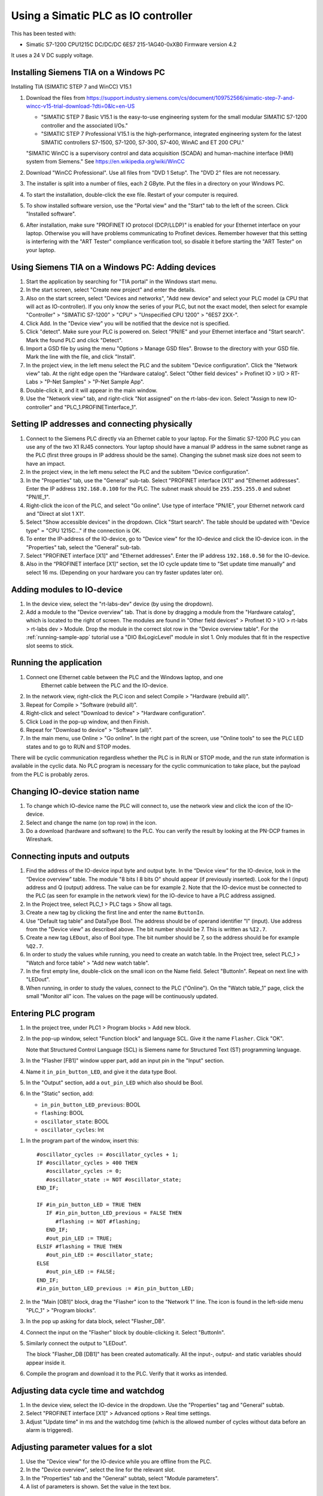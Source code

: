 .. _use-with-siematic:

Using a Simatic PLC as IO controller
====================================
This has been tested with:

* Simatic S7-1200 CPU1215C DC/DC/DC 6ES7 215-1AG40-0xXB0 Firmware version 4.2

It uses a 24 V DC supply voltage.


Installing Siemens TIA on a Windows PC
--------------------------------------
Installing TIA (SIMATIC STEP 7 and WinCC) V15.1

#. Download the files from
   `https://support.industry.siemens.com/cs/document/109752566/simatic-step-7-and-wincc-v15-trial-download-?dti=0&lc=en-US
   <https://support.industry.siemens.com/cs/document/109752566/simatic-step-7-and-wincc-v15-trial-download-?dti=0&lc=en-US>`_

   * "SIMATIC STEP 7 Basic V15.1 is the easy-to-use engineering system for the
     small modular SIMATIC S7-1200 controller and the associated I/Os."
   * "SIMATIC STEP 7 Professional V15.1 is the high-performance, integrated
     engineering system for the latest SIMATIC controllers S7-1500, S7-1200,
     S7-300, S7-400, WinAC and ET 200 CPU."

   "SIMATIC WinCC is a supervisory control and data acquisition (SCADA) and
   human-machine interface (HMI) system from Siemens."
   See https://en.wikipedia.org/wiki/WinCC

#. Download "WinCC Professional". Use all files from "DVD 1 Setup". The "DVD 2"
   files are not necessary.

#. The installer is split into a number of files, each 2 GByte.
   Put the files in a directory on your Windows PC.

#. To start the installation, double-click the exe file. Restart of your computer
   is required.

#. To show installed software version, use the "Portal view" and the "Start" tab
   to the left of the screen. Click "Installed software".

#. After installation, make sure "PROFINET IO protocol (DCP/LLDP)" is enabled
   for your Ethernet interface on your laptop. Otherwise you will have problems
   communicating to Profinet devices. Remember however that this setting is
   interfering with the "ART Tester" compliance verification tool, so disable
   it before starting the "ART Tester" on your laptop.


Using Siemens TIA on a Windows PC: Adding devices
-------------------------------------------------
#. Start the application by searching for "TIA portal" in the Windows start menu.

#. In the start screen, select "Create new project" and enter the details.

#. Also on the start screen, select "Devices and networks", "Add new device" and
   select your PLC model (a CPU that will act as IO-controller).
   If you only know the series of your PLC, but not the exact model, then select
   for example "Controller" > "SIMATIC S7-1200" > "CPU" > "Unspecified CPU 1200" >
   "6ES7 2XX-".

#. Click Add. In the "Device view" you will be notified that the
   device not is specified.

#. Click "detect". Make sure your PLC is powered on.
   Select "PN/IE" and your Ethernet interface and "Start search". Mark the found
   PLC and click "Detect".

#. Import a GSD file by using the menu "Options > Manage GSD files". Browse to
   the directory with your GSD file. Mark the line with the file, and click
   "Install".

#. In the project view, in the left menu select the PLC and the subitem "Device
   configuration". Click the "Network view" tab. At the right edge open the
   "Hardware catalog". Select "Other field devices" > Profinet IO > I/O >
   RT-Labs > "P-Net Samples" > "P-Net Sample App".

#. Double-click it, and it will appear in the main window.

#. Use the "Network view" tab, and right-click "Not assigned" on the rt-labs-dev
   icon. Select "Assign to new IO-controller" and "PLC_1.PROFINETinterface_1".


Setting IP addresses and connecting physically
----------------------------------------------
#. Connect to the Siemens PLC directly via an Ethernet cable to your laptop. For
   the Simatic S7-1200 PLC you can use any of the two X1 RJ45 connectors. Your
   laptop should have a manual IP address in the same subnet range as the PLC
   (first three groups in IP address should be the same). Changing the subnet
   mask size does not seem to have an impact.

#. In the project view, in the left menu select the PLC and the subitem "Device
   configuration".

#. In the "Properties" tab, use the "General" sub-tab. Select
   "PROFINET interface [X1]" and "Ethernet addresses". Enter the IP address
   ``192.168.0.100`` for the PLC. The subnet mask should be ``255.255.255.0``
   and subnet "PN/IE_1".

#. Right-click the icon of the PLC, and select "Go online". Use type of
   interface "PN/IE", your Ethernet network card and "Direct at slot 1 X1".

#. Select "Show accessible devices" in the dropdown.  Click "Start search".
   The table should be updated with "Device type" = "CPU 1215C..."
   if the connection is OK.

#. To enter the IP-address of the IO-device, go to "Device view" for the IO-device
   and click the IO-device icon. in the "Properties" tab, select the "General"
   sub-tab.
#. Select "PROFINET interface [X1]" and "Ethernet addresses". Enter the IP address
   ``192.168.0.50`` for the IO-device.

#. Also in the “PROFINET interface [X1]” section, set the IO cycle update time
   to "Set update time manually" and select 16 ms. (Depending on your hardware
   you can try faster updates later on).


Adding modules to IO-device
---------------------------
#. In the device view, select the "rt-labs-dev" device (by using the dropdown).

#. Add a module to the "Device overview" tab. That is done by dragging a module
   from the "Hardware catalog", which is located to the right of screen.
   The modules are found in "Other field devices" > Profinet IO > I/O > rt-labs >
   rt-labs dev > Module. Drop the module in the correct slot row in the "Device
   overview table". For the :ref:`running-sample-app` tutorial use a
   "DIO 8xLogicLevel" module in slot 1.
   Only modules that fit in the respective slot seems to stick.


Running the application
-----------------------
#. Connect one Ethernet cable between the PLC and the Windows laptop, and one
    Ethernet cable between the PLC and the IO-device.

#. In the network view, right-click the PLC icon and select Compile > "Hardware
   (rebuild all)".

#. Repeat for Compile > "Software (rebuild all)".

#. Right-click and select "Download to device" > "Hardware configuration".

#. Click Load in the pop-up window, and then Finish.

#. Repeat for "Download to device" > "Software (all)".

#. In the main menu, use Online > "Go online". In the right part of the screen,
   use "Online tools" to see the PLC LED states and to go to RUN and STOP modes.

There will be cyclic communication regardless whether the PLC is in RUN or
STOP mode, and the run state information is available in the cyclic data.
No PLC program is necessary for the cyclic communication to take place, but
the payload from the PLC is probably zeros.


Changing IO-device station name
-------------------------------
#. To change which IO-device name the PLC will connect to, use the network view
   and click the icon of the IO-device.

#. Select and change the name (on top row) in the icon.

#. Do a download (hardware and software) to the PLC. You can verify the result
   by looking at the PN-DCP frames in Wireshark.


Connecting inputs and outputs
-----------------------------
#. Find the address of the IO-device input byte and output byte. In the
   “Device view” for the IO-device, look in the “Device overview” table.
   The module "8 bits I 8 bits O" should appear (if previously inserted).
   Look for the I (input) address and Q (output) address. The value can be for example 2.
   Note that the IO-device must be connected to the PLC (as seen for example in
   the network view) for the IO-device to have a PLC address assigned.

#. In the Project tree, select PLC_1 > PLC tags > Show all tags.

#. Create a new tag by clicking the first line and enter the name ``ButtonIn``.

#. Use "Default tag table" and DataType Bool. The address should be of operand
   identifier "I" (input). Use address from the "Device view" as described above.
   The bit number should be 7. This is written as ``%I2.7``.

#. Create a new tag ``LEDout``, also of Bool type. The bit number should be 7, so
   the address should be for example ``%Q2.7``.

#. In order to study the values while running, you need to create an watch table.
   In the Project tree, select PLC_1 > "Watch and force table" > "Add new watch
   table".

#. In the first empty line, double-click on the small icon on the Name field.
   Select "ButtonIn". Repeat on next line with "LEDout".

#. When running, in order to study the values, connect to the PLC ("Online"). On
   the "Watch table_1" page, click the small "Monitor all" icon. The values on the
   page will be continuously updated.


Entering PLC program
--------------------
#. In the project tree, under PLC1 > Program blocks > Add new block.

#. In the pop-up window, select "Function block" and language SCL. Give it the name ``Flasher``.
   Click "OK".

   Note that Structured Control Language (SCL) is Siemens name for Structured Text
   (ST) programming language.

#. In the "Flasher [FB1]" window upper part, add an input pin in the "Input"
   section.

#. Name it ``in_pin_button_LED``, and give it the data type Bool.

#. In the "Output" section, add a ``out_pin_LED`` which also should be Bool.

#. In the "Static" section, add:

   * ``in_pin_button_LED_previous``: BOOL
   * ``flashing``: BOOL
   * ``oscillator_state``: BOOL
   * ``oscillator_cycles``: Int

.. highlight:: none

#. In the program part of the window, insert this::

      #oscillator_cycles := #oscillator_cycles + 1;
      IF #oscillator_cycles > 400 THEN
         #oscillator_cycles := 0;
         #oscillator_state := NOT #oscillator_state;
      END_IF;

      IF #in_pin_button_LED = TRUE THEN
         IF #in_pin_button_LED_previous = FALSE THEN
            #flashing := NOT #flashing;
         END_IF;
         #out_pin_LED := TRUE;
      ELSIF #flashing = TRUE THEN
         #out_pin_LED := #oscillator_state;
      ELSE
         #out_pin_LED := FALSE;
      END_IF;
      #in_pin_button_LED_previous := #in_pin_button_LED;

#. In the "Main [OB1]" block, drag the "Flasher" icon to the "Network 1" line.
   The icon is found in the left-side menu "PLC_1" > "Program blocks".

#. In the pop up asking for data block, select "Flasher_DB".

#. Connect the input on the "Flasher" block by double-clicking it. Select "ButtonIn".

#. Similarly connect the output to "LEDout".

   .. image:: illustrations/FlasherFunctionBlock.png

   The block "Flasher_DB [DB1]" has been created automatically. All the input-,
   output- and static variables should appear inside it.

#. Compile the program and download it to the PLC. Verify that it works as
   intended.


Adjusting data cycle time and watchdog
--------------------------------------
#. In the device view, select the IO-device in the dropdown. Use the "Properties"
   tag and "General" subtab.

#. Select "PROFINET interface [X1]" > Advanced options > Real time settings.

#. Adjust "Update time" in ms and the watchdog time (which
   is the allowed number of cycles without data before an alarm is triggered).


Adjusting parameter values for a slot
-------------------------------------
#. Use the "Device view" for the IO-device while you are offline from the PLC.

#. In the "Device overview", select the line for the relevant slot.

#. In the "Properties" tab and the "General" subtab, select "Module parameters".

#. A list of parameters is shown. Set the value in the text box.


Forcing output signals
----------------------
#. In the Project tree, select PLC_1 > "Watch and force table" > "Force table".

#. In the first empty line, double-click on the small icon on the Name field.

#. Select "LEDout". In the "Force value" column enter `TRUE`, and enable
   the checkbox in the "F" column.

#. Go online, and then click the small "Start or replace forcing ..." icon.

#. Confirm in the pop-up window.

#. To stop forcing the signal, press the small
   "Stops forcing of ..." icon. Note that it not possible to download software
   to the PLC while it is forcing output signals.


Opening an archived project
----------------------------
#. Open an archived project by using the project view menu Project > Retrieve
   and select the ``.zap15_1`` file.
#. Create a new empty folder when asked for target directory.


Setting date and time on PLC
----------------------------
* To set the time zone, in the "Device view" select Properties > General >
  "Time of day". Use appropriate time zone.

* To set the date and time, go online to the PLC. In the Project tree on
  the "PLC_1", right-click and select "Online & diagnostics". Use Functions >
  "Set time".


Alarm when IO-device is terminated
----------------------------------
Approximately 7-8 ms after the last cyclic data frame is received from the
IO-device, the Simatic PLC will send an alarm frame about missing data (if
using default values).

The Wireshark tool will display::

    Status: Error: "RTA error", "PNIO", "RTA_ERR_CLS_PROTOCOL", "AR consumer DHT/WDT expired (RTA_ERR_ABORT)"

Displaying alarms in the PLC
----------------------------
While online, right-click on the PLC and enable "Receive alarms". Alarms are
then visible in "Device view" > Diagnostics > "Alarm display".


Showing connection errors to IO-device
--------------------------------------
If you are connected to the PLC ("online"), it is possible to see if
there are communication problems to the IO-device.

In the project tree > PLC_1 > Distributed I/O > Profinet IO-System > rt-labs-dev.

In case of communication errors, the hover text on the small icon is showing "Not reachable".


Displaying diagnosis in the PLC
-------------------------------
#. To see diagnosis in standard format for an IO-device, use the "Device view" for
   the IO-device while you are "Online" with the PLC.

#. Press the "Go online" in the menu bar.

#. In the "Device overview"
   there is a table of slots and subslots. A red icon will be shown for the slot
   with the diagnosis. Double-click the icon. In the new window select
   "Diagnostics" > "Channel diagnostics". The error will be described and it is
   possible to see for which channel it is reported.

#. To see a list of previous communication failures for the PLC, make sure you
   are online with the PLC. In the Project tree on the "PLC_1", right-click and
   select "Online & diagnostics".

#. Select Diagnostics -> "Diagnostics buffer" in the left part of the new window.
   A list of previous problems is seen. Click on relevant row to see details.

There is also a "Diagnosis status" page that shows a summary of the current
status.


Scanning for devices from TIA portal
------------------------------------
#. In the "Portal view", click "Online & Diagnostics" and then "Accessible devices".

#. In the pop-up window, select "PN/IE" and the name of the Ethernet interface
   of your laptop. Click "Start search".

   * You can flash a LED on your device by marking the relevant line in the
     result table, and mark the "Flash LED" check-box.

   * To change network settings for a device, mark the relevant line in the table
     of found devices, and click "Show". The "Project tree" will open, and under
     "Online access" in the left menu, select the relevant Ethernet interface.

   * If necessary click "Update accessible devices". Select relevant found device,
     and use the small triangle to access its "Online & diagnostics" button.
     Double-click it. A new window will open, and in its "Functions" sections it is
     possible to assign IP address and to assign Profinet device name.

It is also possible to reach the tool to scan for devices via the main top menu
Online > "Accessible devices".


Troubleshooting
---------------
Note that the PLC might complain if there is a non-Profinet switch between the
IO-device and the IO-controller. This is probably due to wrong port names in LLDP messages.


Replacing a device or a PLC
---------------------------
To replace an IO-device or an IO-controller, right-click on it in the left
side menu and select "Change device". Follow the wizard.


Using the Echo module
---------------------
The echo module will receive an integer and a float from the PLC, and multiply them with a constant
value before sending them back to the PLC. The multiplier is module parameter, and can be adjusted
at startup. The integer is an unsigned 32 bit integer, and the float is a single precision float
(32 bits).

To test it:

#. Unplug any existing modules, and plug one Echo module into slot 1.

#. Check the resulting addresses for the inputs and outputs of the module (by looking in the
   "Device overview"). Typically the addresses are "0..7" for both the input (I) and output (Q) addresses.

#. Assuming these addresses, add these tags:

   ============== =========== =======
   Name           Data type   Address
   ============== =========== =======
   EchoFloatIn    LReal       %ID0
   EchoIntIn      UDInt       %ID4
   EchoFloatOut   LReal       %QD0
   EchoIntOut     UDInt       %QD4
   ============== =========== =======

#. In a program block, define these values:

   ======== =========== ============
   Section  Name        Data type
   ======== =========== ============
   Input    in_float    Real
   Input    in_int      UDInt
   Output   out_float   Real
   Output   out_int     UDInt
   Temp     temp_float  Real
   Temp     temp_int    UDInt
   ======== =========== ============

   and enter this program::

      #out_float := 1001.2345;
      #out_int := 16;

      #temp_float := #in_float;
      #temp_int := #in_int;

   It is not clear why the IO data signals not are shown in the user interface.

#. Add the program block to the "Main" program block. Connect "in_float" to "EchoFloatIn" etc.

#. Add "EchoFloatIn" and the three other signals to the watch table.

#. Add "EchoFloatOut" and "EchoIntOut" to the Force table. See description elsewhere on how to force the values.

#. Start the PLC, and go online. Study the values sent to and from the IO-device.


Reloading an GSDML file
-----------------------
When the GSDML file is updated and needs to be reloaded in the Siemens environment:

#. Delete all devices in your project that are based on the GSDML that shall be changed.
#. Check the "Force" table.

   * Stop forcing all values.
   * Delete entries in table.

#. Open "Options/Manage general station description files"

   * In "Installed GSDs" tab, delete GSDML file
   * in "GSDs in the project", "Find unused GSDs" and delete

#. Save project
#. Restart TIA and add your updated GSDML file and recreate your device.
   If you you are still facing problems you can try repeat the described
   sequence and also completely remove all tags.


Factory reset of Simatic ET200SP CPU
------------------------------------
Use the mode switch on the front panel to do a factory reset. See the user
manual for details. This will reset also the IP address.

Connect the PLC to your laptop, and run Wireshark to figure out the IP address.
It is given inside the LLDP frame. Also the detailed model name, firmware
version etc are given in the LLDP frame.


Upgrading firmware on a Siemens PLC
-----------------------------------
#. Select the proper firmware to use for your PLC from the Siemens downloads
page. With the latest firmware you need a recent version of the STEP7 software.

#. Download the file, which is in ``.zip`` format. Unzip the file.

#. In TIA Portal, right-click the PLC and select "Online and Diagnostics".

#. In the "Functions" sections, use "Firmware update". Browse to the downloaded file
   (in ``.upd`` format) and start the update.


Using a Simatic ET200SP IO-device for conformance test
------------------------------------------------------
See :ref:`compliancetest` for hardware details.

This type of hardware is used when testing multiple-port IO-devices, to verify
that it is possible to communicate with other IO-devices via the ports of the
device-under-test.

You can also use this hardware for communication reference instead of the
P-Net sample app. For that use case, configure the Simatic IO-device similarly
as described for the P-Net sample application above. Select the proper device
from the hardware catalog in the STEP7 software.

In STEP7, add the digital output module (DQ) in slot 1 and the digital input
module (DI) in slot 2. The server module should be inserted into slot 3.


Step7 naming
------------

* DB - Data block for storage
* FB - Function block, that uses data blocks.
* FC - Function without any storage
* LGF - Library of general functions
* OB - Organisation block. A callback called by the PLC's operating system in different situations.


Data types in Step7
-------------------
A few of the available data types:

* Bool
* Int - 16 bit
* UInt - 16 bit unsigned
* DInt - 32 bit
* UDInt - 32 bit unsigned
* Word - 16 bits
* DWord - 32 bits
* Real - 32 bit floating point number


SCL programming basics
-----------------------
Line comments are written like this::

   // Line comment

Hexadecimal literals start with ``16#``.

Assignment::

   temporary_value := 0;


Running the sample application via a ladder logic PLC program
-------------------------------------------------------------
It is possible to program the PLC in the programming language "Ladder logic"
instead of in SCL.

In order to flash the LED we use an available clock bit.

#. In the "Device view" for the PLC, use the "Properties" tab and "General"
   sub-tab. Select "System and clock memory", and enable the checkbox "Enable
   the use of clock memory byte".

#. Enter the value 100 in the "Address of clock memory byte" text box.
   This results in the "Clock_1.25Hz" having the address ``%M100.4``.
   For this change to take effect in the PLC, you need to compile the hardware
   configuration and to download the hardware configuration to the PLC.

#. First create two internal (memory) tags via the left menu PLC_1 > "PLC tags" >
   "Show all tags". Add a new tag "CounterValue" with data type "Int" and address
   ``%MW200``. Similarly a new tag "Flashing" with data type "Int" and address
   ``%MW201``.

.. image:: illustrations/PlcProgramLadderLogic.png

#. With your program by using the left side menu "PLC_1" > "Program blocks" >
   "Main [OB1]". In order to make the button toggle the state between off and
   flashing, we will use a counter and the modulo operator.

#. From the right-side menu "Instructions" > "Basic instructions" > "Bit logic
   operations" drag the "Normally open contact" icon to the "Network 1" line.

#. Double-click the question marks on top of the icon, and select "Button In".

#. Drag a "CTU" counter from Instructions" > "Basic instructions" > "Counter
   operations".

#. Accept the data block name in the pop-up window.

#. Double-click the question marks on the PV input and enter ``0``.

#. Double-click the value connected to the CV output, and select "CounterValue".

#. The last item on this network line is a modulo operator. You find it in
   "Instructions" > "Basic instructions" > "Math functions" > "MOD".
   For "IN1" use "CounterValue", and for "IN2" use ``2``. Connect the output to
   "Flashing".

#. Insert a new network by using the small "Insert network" icon in the top of the
   "Main [OB1]" window.  Add a "Normally open contact" which you use with
   "Clock_1.25Hz", and then add a "Instructions" > "Basic instructions" >
   "Comparator operations" > "CMP>".

#. For the top row of question marks, use
   "Flashing" and use ``0`` for the bottom row of question marks.

#. Finally add an "Instructions" > "Basic instructions" > "Bit
   logic operations" > "Assignment" and connect it to "LEDout".

#. Compile and download the program to your PLC. Button1 on the sample app will
   turn on and off the flashing of the LED1.


Reading parameter data from the sample app using ladder logic
-------------------------------------------------------------
Reading parameter data from the IO-device is done with the RDREC command.
It is a asynchronous PLC command, meaning that the command is started in
one PLC execution cycle and the result is available in some later PLC execution
cycle.

#. Find the ID of the relevant "DIO 8xLogicLevel" by using the left side menu
   "PLC_1" > "PLC tags" > "Show all tags" and use the "System constants" tab.
   The value for "rt-labs-dev~DIO 8xLogicLevel" can be for example 264.

#. Create a data block using the left side menu "PLC_1" > "Program blocks" >
   "Add new block".

#. Use a data block of type "Global DB" and name it "data".
   In the block create these a tag "param_value" of type "UDInt.

#. In the "Main [OB1]" block, insert a RDREC block, and keep the default name. The
   block is found in the right-side menu "Instructions" > "Extended instructions"
   > "Distributed I/O".

#. The value at the REQ input should be ``true`` and MLEN (number of bytes to read)
   should be ``4``. The INDEX input should be ``123`` as given in the sample app
   GSDML file. For the ID input, use the value you did find out above.

#. Connect the outputs RECORD to ``"data".param_value``.

#. To study the result, compile and download the program to the PLC. Go online,
   and enable monitoring by clicking the small glasses-icon. The parameter value
   will be seen in the ladder logic diagram. The PLC will read out the parameter
   value many times per second. The VALID and BUSY outputs are switching on
   and off rapidly.

.. image:: illustrations/rdrecLadderlogic.png


Reading parameter data from the sample app using the SCL language
-----------------------------------------------------------------
#. Create a new function block "RecReader" with language SCL.
   In the "Static" section, add these tags:

   * valid - Bool
   * busy - Bool
   * error - Bool
   * status - DWord
   * len - UInt

   In the code part::

    "RDREC_DB_1"(REQ := TRUE,
                ID := 264,
                INDEX := 123,
                MLEN := 4,
                VALID => #valid,
                BUSY => #busy,
                ERROR => #error,
                STATUS => #status,
                LEN => #len,
                RECORD := "data".param_value);

#. In the "Main [OB1]" window, drag the "RecReader" block to the Network1 line.

#. Accept the name of the datablock.

   The result is the same as above.


Using Siemens SinecPni (Primary Network Initialization)
-------------------------------------------------------
This is a tool for configuration of Profinet network equipment. Use it
to adjust the IP address of your PLC.

#. Download the program from the Siemens homepage, and unzip the file.
   Start the program by double clicking the SinecPni executable.

#. To be able to change IP address on a Siemens PLC, make sure that the
   "mode switch" on the front panel is in the "STOP" position.

#. Click the “Settings” tab, and enable “PROFINET devices” for “Scan Protocol”, and
   click “Save”. On the “Device list” tab, click “Start network scan”.
   Select the “S7-1500” line, and click “Configure Device”. Adjust the IP address
   to ``192.168.0.100`` and netmask to ``255.255.255.0``.
   Click “Load” to store the settings.

Setting up a Simatic HMI
------------------------
This example uses a "HMI KTP400 Basic", which is a 4 inch touch screen.
The sample application LED state will be shown on the screen. A
touch-screen button will start and stop the LED blinking on the IO-device (and
on the screen).

#. First, make sure you have added your PLC to the project.

#. Add a new tag to your PLC. In the left menu go to "PLC_1" > "PLC tags" >
   "Show all tags". On an empty line add the name "ButtonHmiIn", and give it the
   address ``%M1.1`` (which indicates that it is in-memory only).

#. In the "Portal view" select "Devices and networks" and "Add new device".
   Click "HMI" and select the correct model in the tree view. Click "Add".
   Follow the device wizard. When you reach the "Screens" setting use only the
   default "Root" screen. For "System screens" enable these:

   * Project information
   * PLC system diagnostics
   * System information

#. For "Buttons" select to use button area to the left. Click "Finish".

#. In the "Device view" select the "HMI_1", and click on the image of the HMI.
   In the "Properties" tab and "General" sub-tab select "PROFINET Interface [X1]" >
   "Ethernet addresses". Set the IP address to ``192.168.0.51`` and subnet mask to
   ``255.255.255.0``.

#. In the left menu, select "HMI_1" > "Screens" and double-click "Root screen".
   The screen editor will be shown.
   Drag the "Welcome to HMI_1 ..." text box to
   make place for other elements.
   From the Toolbox menu on the right side of the
   screen drag a "Button" icon, found in the "Elements" section.
   Double-click the button to modify its text to "Press Me!".

#. Select the button icon in the graphical editor, and select the "Properties" tab
   and "Events" sub-tab.
   Select "Press" and on the "<Add function>" select
   "System functions" > "Edit bits" > "Set bit".
   In the resulting line press the
   icon with three dots, and select "PLC_1" > "PLC tags" > "Default tag table" >
   "ButtonHmiIn".
   Similarly for the "Release" use "Reset bit" for "ButtonHmiIn".

#. To modify the button color when pressed, use the "Animations" sub-tab. Use
   "Display" and double-click "Add new animation".
   Select "Appearance", and in the
   Tag field select "PLC_1" > "PLC tags" > "Default tag table" > "ButtonHmiIn".
   The line "0" is already available, so add a line for the value "1". Modify the
   background color to something different.

#. Add a LED to the screen by dragging a circle from the right side menu "Toolbox" >
   "Basic objects".
   Select the circle and use the "Properties" "Animations" sub-tab.
   Use the method described above to set the background color to black when the PLC
   tag "LEDout" has the value 0, and red when it has the value 1.

#. Update the sample app PLC program to also take the button on the HMI screen
   into account.

#. Compile the software for the HMI screen by right-clicking it in the "Device view",
   and select Compile > "Hardware (rebuild all)" and then Compile > "Software
   (rebuild all)".
   Right-click on it and select "Download to device" >
   "Software (all)".
   In the new window select "PN/IE" and your Ethernet interface.
   Click "Start search" and select the device when it appears in the list. Click
   "load".

#. Also compile and download hardware settings and software to the PLC.

#. Run the sample application. The state of the physical LED connected to your
   Raspberry Pi will be reflected on the LED (drawn circle) on the HMI. Use
   the touch screen button on the HMI to start and stop flashing of the LED.
